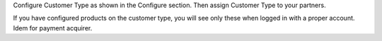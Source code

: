 Configure Customer Type as shown in the Configure section. Then assign
Customer Type to your partners.

If you have configured products on the customer type, you will see only
these when logged in with a proper account. Idem for payment acquirer.

